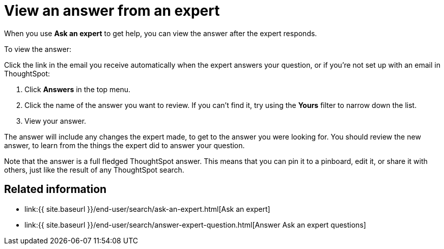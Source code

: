 = View an answer from an expert
:last_updated: 09/23/2019
:permalink: /:collection/:path.html
:sidebar: mydoc_sidebar
:summary: How to find an answer from an expert

When you use *Ask an expert* to get help, you can view the answer after the expert responds.

To view the answer:

Click the link in the email you receive automatically when the expert answers your question, or if you're not set up with an email in ThoughtSpot:

. Click *Answers* in the top menu.
. Click the name of the answer you want to review.
If you can't find it, try using the *Yours* filter to narrow down the list.
. View your answer.

The answer will include any changes the expert made, to get to the answer you were looking for.
You should review the new answer, to learn from the things the expert did to answer your question.

Note that the answer is a full fledged ThoughtSpot answer.
This means that you can pin it to a pinboard, edit it, or share it with others, just like the result of any ThoughtSpot search.

== Related information

* link:{{ site.baseurl }}/end-user/search/ask-an-expert.html[Ask an expert]
* link:{{ site.baseurl }}/end-user/search/answer-expert-question.html[Answer Ask an expert questions]
